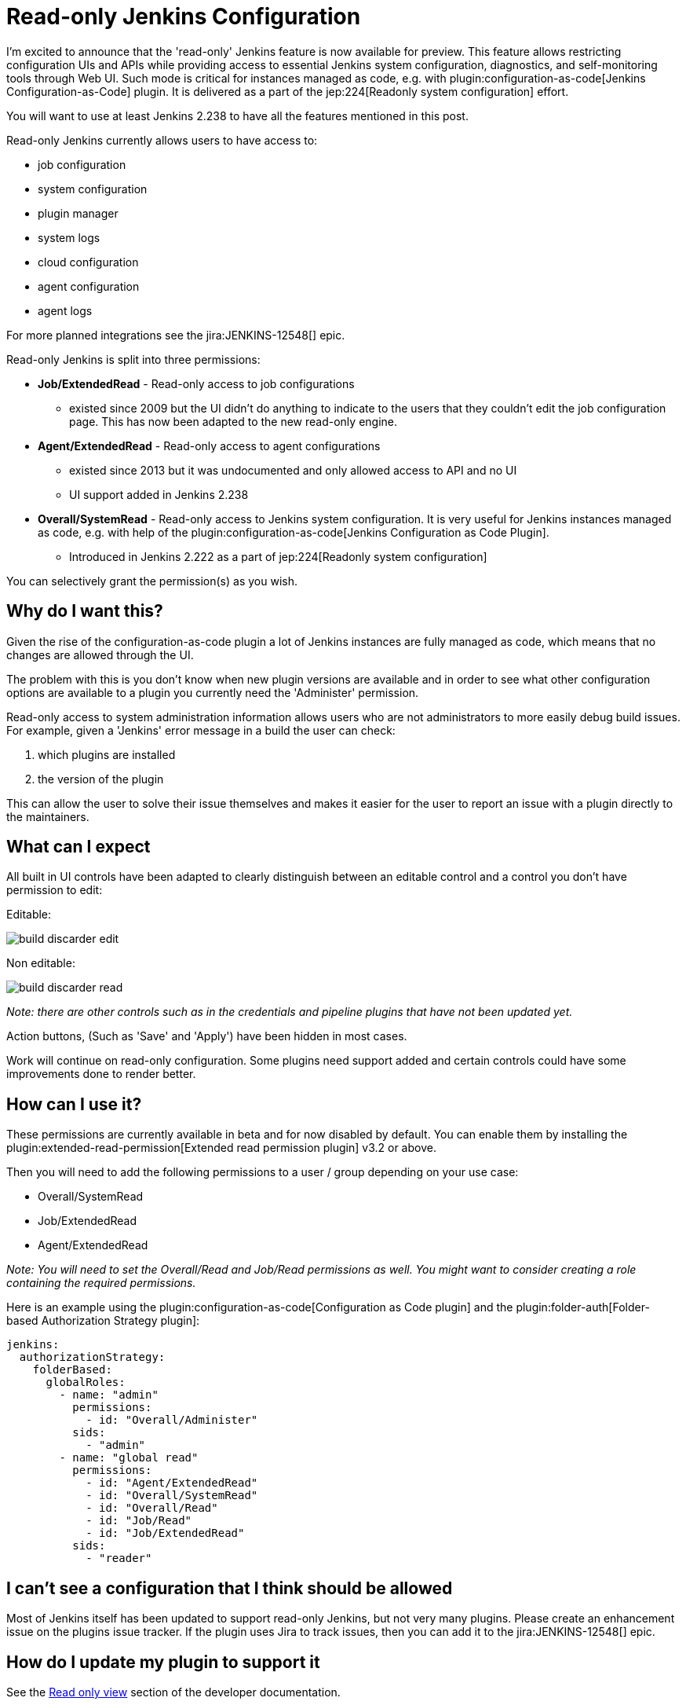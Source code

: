 = Read-only Jenkins Configuration
:page-tags: system-read, extended-read, configuration-as-code

:page-author: timja


I'm excited to announce that the 'read-only' Jenkins feature is now available for preview.
This feature allows restricting configuration UIs and APIs while providing access to essential Jenkins system configuration, diagnostics, and self-monitoring tools through Web UI.
Such mode is critical for instances managed as code, e.g. with plugin:configuration-as-code[Jenkins Configuration-as-Code] plugin.
It is delivered as a part of the jep:224[Readonly system configuration] effort.

You will want to use at least Jenkins 2.238 to have all the features mentioned in this post.

Read-only Jenkins currently allows users to have access to:

* job configuration
* system configuration
* plugin manager
* system logs
* cloud configuration
* agent configuration
* agent logs

For more planned integrations see the jira:JENKINS-12548[] epic.

Read-only Jenkins is split into three permissions:

* **Job/ExtendedRead** - Read-only access to job configurations
  - existed since 2009 but the UI didn't do anything to indicate to the users
  that they couldn't edit the job configuration page.
  This has now been adapted to the new read-only engine.
* **Agent/ExtendedRead** - Read-only access to agent configurations
  - existed since 2013 but it was undocumented and only allowed access to API and no UI
  - UI support added in Jenkins 2.238
* **Overall/SystemRead** - Read-only access to Jenkins system configuration.
     It is very useful for Jenkins instances managed as code, e.g. with help of the plugin:configuration-as-code[Jenkins Configuration as Code Plugin].
  - Introduced in Jenkins 2.222 as a part of jep:224[Readonly system configuration]

You can selectively grant the permission(s) as you wish.

== Why do I want this?

Given the rise of the configuration-as-code plugin a lot of Jenkins instances are fully managed as code, 
which means that no changes are allowed through the UI. 

The problem with this is you don’t know when new plugin versions are available and in order to see what other configuration options are available to a plugin you currently need the 'Administer' permission.

Read-only access to system administration information allows users who are not administrators to more easily debug build issues.
For example, given a 'Jenkins' error message in a build the user can check:

1. which plugins are installed
2. the version of the plugin

This can allow the user to solve their issue themselves and makes it easier for the user to report an issue with a plugin directly to the maintainers.

== What can I expect

All built in UI controls have been adapted to clearly distinguish between
an editable control and a control you don't have permission to edit:

Editable:

image:/images/post-images/2020/05-read-only-jenkins-announcement/build-discarder-edit.png[]

Non editable:

image:/images/post-images/2020/05-read-only-jenkins-announcement/build-discarder-read.png[]


_Note: there are other controls such as in the credentials and pipeline plugins that have
not been updated yet._

Action buttons, (Such as 'Save' and 'Apply') have been hidden in most cases.

Work will continue on read-only configuration.  Some plugins need support added and certain controls
could have some improvements done to render better.

== How can I use it?

These permissions are currently available in beta and for now disabled by default.
You can enable them by installing the plugin:extended-read-permission[Extended read permission plugin] v3.2 or above.

Then you will need to add the following permissions to a user / group depending on your use case:

* Overall/SystemRead
* Job/ExtendedRead
* Agent/ExtendedRead

_Note: You will need to set the Overall/Read and Job/Read permissions as well.  You might
want to consider creating a role containing the required permissions._

Here is an example using the plugin:configuration-as-code[Configuration as Code plugin] and the plugin:folder-auth[Folder-based Authorization Strategy plugin]:

[source,yaml]
----
jenkins:
  authorizationStrategy:
    folderBased:
      globalRoles:
        - name: "admin"
          permissions:
            - id: "Overall/Administer"
          sids:
            - "admin"
        - name: "global read"
          permissions:
            - id: "Agent/ExtendedRead"
            - id: "Overall/SystemRead"
            - id: "Overall/Read"
            - id: "Job/Read"
            - id: "Job/ExtendedRead"
          sids:
            - "reader" 
----

== I can't see a configuration that I think should be allowed

Most of Jenkins itself has been updated to support read-only Jenkins, but not very many plugins.
Please create an enhancement issue on the plugins issue tracker.
If the plugin uses Jira to track issues, then you can add it to the jira:JENKINS-12548[] epic.

== How do I update my plugin to support it

See the link:/doc/developer/views/read-only/[Read only view] section of the developer documentation.

== What's next

In this release we introduce a foundation feature which is already supported in all key Jenkins core controls and in some plugins.
There are many plugins which contribute to global configurations and diagnostics which still need to be adapted to support the new mode.
We will keep working on this feature and its adoption so that the next LTS baseline in September provides a full-fledged user experience for Jenkins admins. 

System read permission is a featured project in the link:/events/online-hackfest/2020-uiux/[UI/UX Hackfest]
happening May 25-29 2020. If you want to get involved please check it out!
